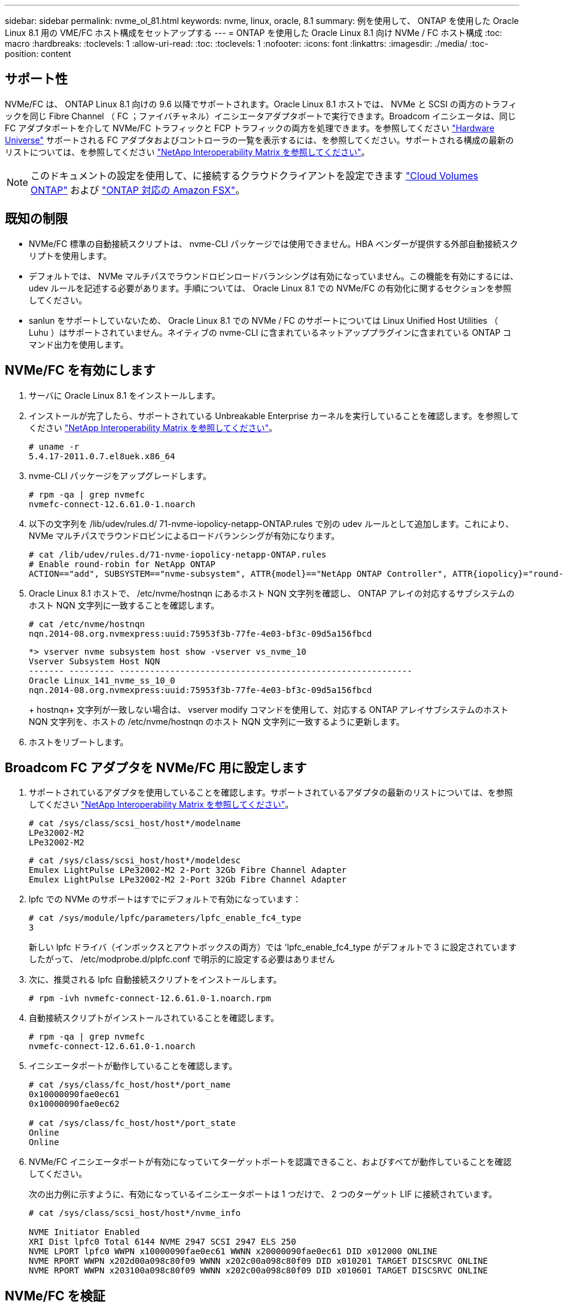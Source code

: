 ---
sidebar: sidebar 
permalink: nvme_ol_81.html 
keywords: nvme, linux, oracle, 8.1 
summary: 例を使用して、 ONTAP を使用した Oracle Linux 8.1 用の VME/FC ホスト構成をセットアップする 
---
= ONTAP を使用した Oracle Linux 8.1 向け NVMe / FC ホスト構成
:toc: macro
:hardbreaks:
:toclevels: 1
:allow-uri-read: 
:toc: 
:toclevels: 1
:nofooter: 
:icons: font
:linkattrs: 
:imagesdir: ./media/
:toc-position: content




== サポート性

NVMe/FC は、 ONTAP Linux 8.1 向けの 9.6 以降でサポートされます。Oracle Linux 8.1 ホストでは、 NVMe と SCSI の両方のトラフィックを同じ Fibre Channel （ FC ；ファイバチャネル）イニシエータアダプタポートで実行できます。Broadcom イニシエータは、同じ FC アダプタポートを介して NVMe/FC トラフィックと FCP トラフィックの両方を処理できます。を参照してください link:https://hwu.netapp.com/Home/Index["Hardware Universe"^] サポートされる FC アダプタおよびコントローラの一覧を表示するには、を参照してください。サポートされる構成の最新のリストについては、を参照してください link:https://mysupport.netapp.com/matrix/["NetApp Interoperability Matrix を参照してください"^]。


NOTE: このドキュメントの設定を使用して、に接続するクラウドクライアントを設定できます link:https://docs.netapp.com/us-en/cloud-manager-cloud-volumes-ontap/index.html["Cloud Volumes ONTAP"^] および link:https://docs.netapp.com/us-en/cloud-manager-fsx-ontap/index.html["ONTAP 対応の Amazon FSX"^]。



== 既知の制限

* NVMe/FC 標準の自動接続スクリプトは、 nvme-CLI パッケージでは使用できません。HBA ベンダーが提供する外部自動接続スクリプトを使用します。
* デフォルトでは、 NVMe マルチパスでラウンドロビンロードバランシングは有効になっていません。この機能を有効にするには、 udev ルールを記述する必要があります。手順については、 Oracle Linux 8.1 での NVMe/FC の有効化に関するセクションを参照してください。
* sanlun をサポートしていないため、 Oracle Linux 8.1 での NVMe / FC のサポートについては Linux Unified Host Utilities （ Luhu ）はサポートされていません。ネイティブの nvme-CLI に含まれているネットアッププラグインに含まれている ONTAP コマンド出力を使用します。




== NVMe/FC を有効にします

. サーバに Oracle Linux 8.1 をインストールします。
. インストールが完了したら、サポートされている Unbreakable Enterprise カーネルを実行していることを確認します。を参照してください link:https://mysupport.netapp.com/matrix/["NetApp Interoperability Matrix を参照してください"^]。
+
[listing]
----
# uname -r
5.4.17-2011.0.7.el8uek.x86_64
----
. nvme-CLI パッケージをアップグレードします。
+
[listing]
----
# rpm -qa | grep nvmefc
nvmefc-connect-12.6.61.0-1.noarch
----
. 以下の文字列を /lib/udev/rules.d/ 71-nvme-iopolicy-netapp-ONTAP.rules で別の udev ルールとして追加します。これにより、 NVMe マルチパスでラウンドロビンによるロードバランシングが有効になります。
+
[listing]
----
# cat /lib/udev/rules.d/71-nvme-iopolicy-netapp-ONTAP.rules
# Enable round-robin for NetApp ONTAP
ACTION=="add", SUBSYSTEM=="nvme-subsystem", ATTR{model}=="NetApp ONTAP Controller", ATTR{iopolicy}="round-robin"
----
. Oracle Linux 8.1 ホストで、 /etc/nvme/hostnqn にあるホスト NQN 文字列を確認し、 ONTAP アレイの対応するサブシステムのホスト NQN 文字列に一致することを確認します。
+
[listing]
----
# cat /etc/nvme/hostnqn
nqn.2014-08.org.nvmexpress:uuid:75953f3b-77fe-4e03-bf3c-09d5a156fbcd
----
+
[listing]
----
*> vserver nvme subsystem host show -vserver vs_nvme_10
Vserver Subsystem Host NQN
------- --------- ----------------------------------------------------------
Oracle Linux_141_nvme_ss_10_0
nqn.2014-08.org.nvmexpress:uuid:75953f3b-77fe-4e03-bf3c-09d5a156fbcd
----
+
+ hostnqn+ 文字列が一致しない場合は、 vserver modify コマンドを使用して、対応する ONTAP アレイサブシステムのホスト NQN 文字列を、ホストの /etc/nvme/hostnqn のホスト NQN 文字列に一致するように更新します。

. ホストをリブートします。




== Broadcom FC アダプタを NVMe/FC 用に設定します

. サポートされているアダプタを使用していることを確認します。サポートされているアダプタの最新のリストについては、を参照してください link:https://mysupport.netapp.com/matrix/["NetApp Interoperability Matrix を参照してください"^]。
+
[listing]
----
# cat /sys/class/scsi_host/host*/modelname
LPe32002-M2
LPe32002-M2
----
+
[listing]
----
# cat /sys/class/scsi_host/host*/modeldesc
Emulex LightPulse LPe32002-M2 2-Port 32Gb Fibre Channel Adapter
Emulex LightPulse LPe32002-M2 2-Port 32Gb Fibre Channel Adapter
----
. lpfc での NVMe のサポートはすでにデフォルトで有効になっています：
+
[listing]
----
# cat /sys/module/lpfc/parameters/lpfc_enable_fc4_type
3
----
+
新しい lpfc ドライバ（インボックスとアウトボックスの両方）では 'lpfc_enable_fc4_type がデフォルトで 3 に設定されていますしたがって、 /etc/modprobe.d/plpfc.conf で明示的に設定する必要はありません

. 次に、推奨される lpfc 自動接続スクリプトをインストールします。
+
[listing]
----
# rpm -ivh nvmefc-connect-12.6.61.0-1.noarch.rpm
----
. 自動接続スクリプトがインストールされていることを確認します。
+
[listing]
----
# rpm -qa | grep nvmefc
nvmefc-connect-12.6.61.0-1.noarch
----
. イニシエータポートが動作していることを確認します。
+
[listing]
----
# cat /sys/class/fc_host/host*/port_name
0x10000090fae0ec61
0x10000090fae0ec62

# cat /sys/class/fc_host/host*/port_state
Online
Online
----
. NVMe/FC イニシエータポートが有効になっていてターゲットポートを認識できること、およびすべてが動作していることを確認してください。
+
次の出力例に示すように、有効になっているイニシエータポートは 1 つだけで、 2 つのターゲット LIF に接続されています。

+
[listing]
----
# cat /sys/class/scsi_host/host*/nvme_info

NVME Initiator Enabled
XRI Dist lpfc0 Total 6144 NVME 2947 SCSI 2947 ELS 250
NVME LPORT lpfc0 WWPN x10000090fae0ec61 WWNN x20000090fae0ec61 DID x012000 ONLINE
NVME RPORT WWPN x202d00a098c80f09 WWNN x202c00a098c80f09 DID x010201 TARGET DISCSRVC ONLINE
NVME RPORT WWPN x203100a098c80f09 WWNN x202c00a098c80f09 DID x010601 TARGET DISCSRVC ONLINE
----




== NVMe/FC を検証

. 以下の NVMe/FC 設定を確認してください。
+
[listing]
----
# cat /sys/module/nvme_core/parameters/multipath
Y
----
+
[listing]
----
# cat /sys/class/nvme-subsystem/nvme-subsys*/model
NetApp ONTAP Controller
NetApp ONTAP Controller
----
+
[listing]
----
# cat /sys/class/nvme-subsystem/nvme-subsys*/iopolicy
round-robin
round-robin
----
+
上記の例では、 2 つのネームスペースが Oracle Linux 8.1 ANA ホストにマッピングされています。これらの LIF は、ローカルノード LIF 2 つとパートナー / リモートノード LIF 2 つの 4 つのターゲット LIF を通して認識されます。このセットアップでは、ホスト上の各ネームスペースについて、 2 つの ANA 最適化パスと 2 つの ANA アクセス不能パスが表示されます。

. ネームスペースが作成されたことを確認します。
+
[listing]
----
# nvme list
Node                SN                                           Model                                       Namespace Usage                              Format          FW Rev
-------------------- --------------------------------------  ---------------------------------------- ----------------  -------------------------------  ----------------  -------------
/dev/nvme0n1  814vWBNRwfBCAAAAAAAB NetApp ONTAP Controller        2                  107.37 GB / 107.37 GB  4 KiB + 0 B   FFFFFFFF
/dev/nvme0n2  814vWBNRwfBCAAAAAAAB NetApp ONTAP Controller        3                  107.37 GB / 107.37 GB  4 KiB + 0 B   FFFFFFFF
----
. ANA パスのステータスを確認します。
+
[listing]
----
# nvme list-subsys /dev/nvme0n1
nvme-subsys0 - NQN=nqn.1992-08.com.netapp:sn.5a32407351c711eaaa4800a098df41bd:subsystem.test
\
+- nvme0 fc traddr=nn-0x207300a098dfdd91:pn-0x207400a098dfdd91 host_traddr=nn-0x200000109b1c1204:pn-0x100000109b1c1204 live optimized
+- nvme1 fc traddr=nn-0x207300a098dfdd91:pn-0x207600a098dfdd91 host_traddr=nn-0x200000109b1c1204:pn-0x100000109b1c1204 live inaccessible
+- nvme2 fc traddr=nn-0x207300a098dfdd91:pn-0x207500a098dfdd91 host_traddr=nn-0x200000109b1c1205:pn-0x100000109b1c1205 live optimized
+- nvme3 fc traddr=nn-0x207300a098dfdd91:pn-0x207700a098dfdd91 host_traddr=nn-0x200000109b1c1205:pn-0x100000109b1c1205 live inaccessible
----
. ONTAP デバイス用ネットアッププラグインを確認します。
+
[listing]
----
# nvme netapp ontapdevices -o column
Device   Vserver  Namespace Path             NSID   UUID   Size
-------  -------- -------------------------  ------ ----- -----
/dev/nvme0n1   vs_nvme_10       /vol/rhel_141_vol_10_0/ol_157_ns_10_0    1        55baf453-f629-4a18-9364-b6aee3f50dad   53.69GB

# nvme netapp ontapdevices -o json
{
   "ONTAPdevices" : [
   {
        Device" : "/dev/nvme0n1",
        "Vserver" : "vs_nvme_10",
        "Namespace_Path" : "/vol/rhel_141_vol_10_0/ol_157_ns_10_0",
         "NSID" : 1,
         "UUID" : "55baf453-f629-4a18-9364-b6aee3f50dad",
         "Size" : "53.69GB",
         "LBA_Data_Size" : 4096,
         "Namespace_Size" : 13107200
    }
]
----




== Broadcom NVMe/FC の 1MB I/O サイズを有効にします

。 `lpfc_sg_seg_cnt` ホストで問題 1MBサイズのI/Oを処理するには、パラメータを256に設定する必要があります

.手順
. lpfc_sg_seg_cnt パラメータを 256 に設定します
+
[listing]
----
# cat /etc/modprobe.d/lpfc.conf
options lpfc lpfc_sg_seg_cnt=256
----
. 「 racut-f 」コマンドを実行し、ホストを再起動します。
. lpfc_sg_seg_cnt' が 256 であることを確認します
+
[listing]
----
# cat /sys/module/lpfc/parameters/lpfc_sg_seg_cnt
256
----

